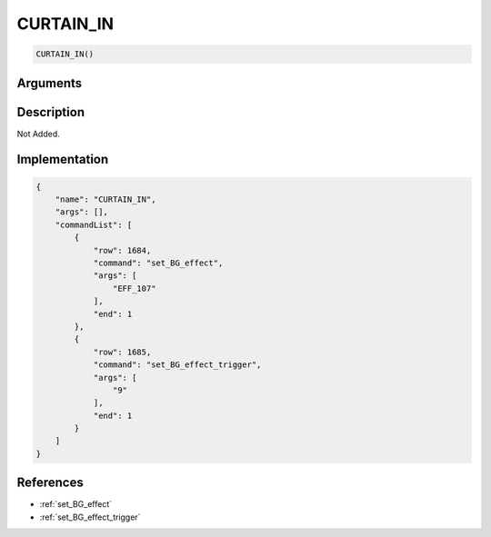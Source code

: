 .. _CURTAIN_IN:

CURTAIN_IN
========================

.. code-block:: text

	CURTAIN_IN()


Arguments
------------


Description
-------------

Not Added.

Implementation
-------------

.. code-block:: json

	{
	    "name": "CURTAIN_IN",
	    "args": [],
	    "commandList": [
	        {
	            "row": 1684,
	            "command": "set_BG_effect",
	            "args": [
	                "EFF_107"
	            ],
	            "end": 1
	        },
	        {
	            "row": 1685,
	            "command": "set_BG_effect_trigger",
	            "args": [
	                "9"
	            ],
	            "end": 1
	        }
	    ]
	}

References
-------------
* :ref:`set_BG_effect`
* :ref:`set_BG_effect_trigger`
